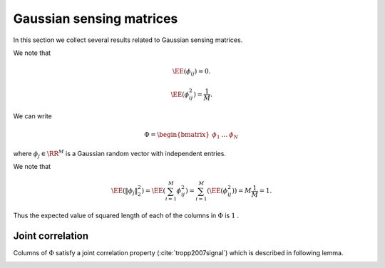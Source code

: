 .. _sec:sm:gaussian_sensing_matrix:
Gaussian sensing matrices
===================================================

In this section we collect several results related to Gaussian sensing matrices.

.. _def:sm:gaussian_sensing_matrix:

.. index:: Gaussian sensing matrix

.. definition:: 

    A Gaussian sensing matrix  :math:`\Phi \in \RR^{M \times N}`  with  :math:`M < N`  is constructed by drawing each
    entry  :math:`\phi_{ij}`  independently from a Gaussian random distribution  :math:`\Gaussian(0, \frac{1}{M})` .


We note that 

.. math::
    \EE(\phi_{ij}) = 0.

.. math::
    \EE(\phi_{ij}^2) = \frac{1}{M}.


We can write

.. math:: 
    \Phi = \begin{bmatrix}
    \phi_1 & \dots & \phi_N
    \end{bmatrix}

where  :math:`\phi_j \in \RR^M`  is a Gaussian random vector with independent entries.

We note that

.. math::
    \EE (\| \phi_j  \|_2^2) = \EE \left ( \sum_{i=1}^M \phi_{ij}^2 \right ) = \sum_{i=1}^M (\EE (\phi_{ij}^2)) = M \frac{1}{M} = 1.


Thus the expected value of squared length of each of the columns in  :math:`\Phi`  is  :math:`1` . 


 
Joint correlation
----------------------------------------------------


Columns of  :math:`\Phi`  satisfy a joint correlation property 
(:cite:`tropp2007signal`) which is described in following lemma.


.. _lem:sm:gaussian:joint_correlation_property:

.. lemma:: 

    Let  :math:`\{u_k\}`  be a sequence of  :math:`K`  vectors (where  :math:`u_k \in \RR^M` ) whose  :math:`l_2`  norms do not exceed one. Independently 
    choose  :math:`z \in \RR^M`  to be a random vector with i.i.d.  :math:`\Gaussian(0, \frac{1}{M})`  entries. Then
    
    
    .. math::
        \PP\left(\max_{k} | \langle z,  u_k\rangle | \leq \epsilon \right) \geq 1  -  K \exp \left( - \epsilon^2 \frac{M}{2} \right).
    




.. proof:: 

    Let us call   :math:`\gamma = \max_{k} | \langle z,  u_k\rangle |` .
    
    We note that if for any  :math:`u_k` ,  :math:`\| u_k \|_2 <1`  and we increase the length of  :math:`u_k`  by scaling it, then  :math:`\gamma` 
    will not decrease and hence  :math:`\PP(\gamma \leq \epsilon)`  will not increase.
    Thus if we prove the bound for vectors  :math:`u_k`  with  :math:`\| u_k\|_2 = 1 \Forall 1 \leq k \leq K` , it will
    be applicable for all  :math:`u_k`  whose  :math:`l_2`  norms do not exceed one. Hence we will assume that  :math:`\| u_k \|_2 = 1` .
    
    Now consider  :math:`\langle z, u_k \rangle` . Since  :math:`z`  is a Gaussian random vector, hence  :math:`\langle z, u_k \rangle` 
    is a Gaussian random variable. Since  :math:`\| u_k \| =1`  hence
    
    
    .. math:: 
    
        \langle z, u_k \rangle \sim \Gaussian \left(0, \frac{1}{M} \right).
    
    
    We recall a well known tail bound for Gaussian random variables which states that
    
    
    .. math:: 
    
        \PP_X ( | x | > \epsilon) \; = \; \sqrt{\frac{2}{\pi}} \int_{\epsilon \sqrt{N}}^{\infty} \exp \left( -\frac{x^2}{2}\right) d x
        \; \leq \; \exp \left (- \epsilon^2 \frac{M}{2} \right).
    
    
    Now the event 
    
    
    .. math:: 
    
        \left \{ \max_{k} | \langle z,  u_k\rangle | > \epsilon \right \} = \bigcup_{ k= 1}^K \{| \langle z,  u_k\rangle | > \epsilon\}
    
    i.e. if any of the inner products (absolute value) is greater than  :math:`\epsilon`  then the maximum is greater.
    
    We recall Boole's inequality which states that
    
    
    .. math:: 
    
        \PP \left(\bigcup_{i} A_i \right) \leq \sum_{i} \PP(A_i).
    
    
    Thus
    
    
    .. math:: 
    
        \PP\left(\max_{k} | \langle z,  u_k\rangle | > \epsilon \right) \leq  K \exp \left(- \epsilon^2 \frac{M}{2} \right).
    
    This gives us
    
    
    .. math::
        \begin{aligned}
        \PP\left(\max_{k} | \langle z,  u_k\rangle | \leq \epsilon \right) 
        &= 1 - \PP\left(\max_{k} | \langle z,  u_k\rangle | > \epsilon \right) \\
        &\geq 1 - K \exp \left(- \epsilon^2 \frac{M}{2} \right).
        \end{aligned}

